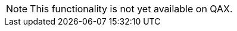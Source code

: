 
// Functionality not available
// tag::featureUnavailable[]
[NOTE]
This functionality is not yet available on QAX.
// end::featureUnavailable[]

